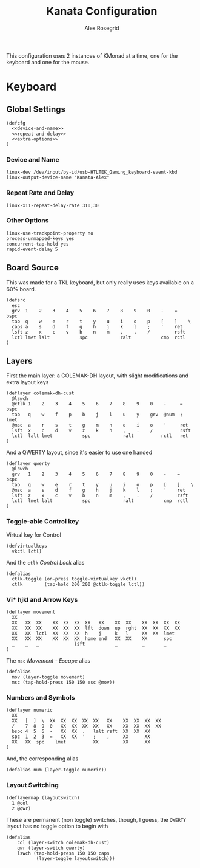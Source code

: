 #+Author: Alex Rosegrid
#+Title: Kanata Configuration
#+Startup: indent show3levels

This configuration uses 2 instances of KMonad at a time, one for the keyboard and one for the mouse.

* Keyboard
:PROPERTIES:
:header-args: :tangle ".dotfiles/.config/kanata/kanata-alex.kbd"
:END:

** Global Settings
#+begin_src text :noweb yes
  (defcfg
    <<device-and-name>>
    <<repeat-and-delay>>
    <<extra-options>>
  )
#+end_src

*** Device and Name
#+NAME: device-and-name
#+begin_src text :tangle no
  linux-dev /dev/input/by-id/usb-HTLTEK_Gaming_keyboard-event-kbd
  linux-output-device-name "Kanata-Alex"
#+end_src

*** Repeat Rate and Delay
#+NAME: repeat-and-delay
#+begin_src text :tangle no
  linux-x11-repeat-delay-rate 310,30
#+end_src

*** Other Options
#+NAME: extra-options
#+begin_src text :tangle no
  linux-use-trackpoint-property no
  process-unmapped-keys yes
  concurrent-tap-hold yes
  rapid-event-delay 5
#+end_src

** Board Source
This was made for a TKL keyboard, but only really uses keys available on a 60% board.
#+begin_src text
  (defsrc
    esc
    grv  1    2    3    4    5    6    7    8    9    0    -    =    bspc
    tab  q    w    e    r    t    y    u    i    o    p    [    ]    \
    caps a    s    d    f    g    h    j    k    l    ;    '    ret
    lsft z    x    c    v    b    n    m    ,    .    /         rsft
    lctl lmet lalt           spc            ralt           cmp  rctl
  )
#+end_src

** Layers
First the main layer: a COLEMAK-DH layout, with slight modifications and extra layout keys
#+begin_src text
  (deflayer colemak-dh-cust
    @lswch
    @ctlk 1    2    3    4    5    6    7    8    9    0    -     =    bspc
    tab   q    w    f    p    b    j    l    u    y    grv  @num  ;    lmet
    @msc  a    r    s    t    g    m    n    e    i    o    '     ret
    lsft  x    c    d    v    z    k    h    ,    .    /          rsft
    lctl  lalt lmet           spc            ralt          rctl   ret
  )
#+end_src
And a QWERTY layout, since it's easier to use one handed
#+begin_src text
  (deflayer qwerty
    @lswch
    grv   1    2    3    4    5    6    7    8    9    0    -    =    bspc
    tab   q    w    e    r    t    y    u    i    o    p    [    ]    \
    @msc  a    s    d    f    g    h    j    k    l    ;    '    ret
    lsft  z    x    c    v    b    n    m    ,    .    /         rsft
    lctl  lmet lalt           spc            ralt           cmp  rctl
  )
#+end_src

*** Toggle-able Control key
Virtual key for Control
#+begin_src text
  (defvirtualkeys
    vkctl lctl)
#+end_src
And the =ctlk= /Control Lock/ alias
#+begin_src text
  (defalias
    ctlk-toggle (on-press toggle-virtualkey vkctl)
    ctlk        (tap-hold 200 200 @ctlk-toggle lctl))
#+end_src

*** Vi* hjkl and Arrow Keys
#+begin_src text
  (deflayer movement
    XX
    XX   XX  XX    XX  XX  XX  XX   XX    XX  XX    XX  XX  XX  XX
    XX   XX  XX    XX  XX  XX  lft  down  up  rght  XX  XX  XX  XX
    XX   XX  lctl  XX  XX  XX  h    j     k   l     XX  XX  lmet
    XX   XX  XX    XX  XX  XX  home end   XX  XX    XX      spc
    _    _   _             lsft           _         _       _
  )
#+end_src
The =msc= /Movement - Escape/ alias
#+begin_src text
  (defalias
    mov (layer-toggle movement)
    msc (tap-hold-press 150 150 esc @mov))
#+end_src

*** Numbers and Symbols
#+begin_src text
  (deflayer numeric
    XX
    XX   [  ]  \  XX  XX  XX  XX  XX   XX    XX  XX  XX  XX
    /    7  8  9  0   XX  XX  XX  XX   XX    XX  XX  XX  XX
    bspc 4  5  6  -   XX  XX  .   lalt rsft  XX  XX  XX
    spc  1  2  3  =   XX  XX  '   ;    ,     XX      XX
    XX   XX  spc    lmet          XX         XX      XX
  )
#+end_src
And, the corresponding alias
#+begin_src text
  (defalias num (layer-toggle numeric))
#+end_src

*** Layout Switching
#+begin_src text
  (deflayermap (layoutswitch)
    1 @col
    2 @qwr)
#+end_src
These are permanent (non toggle) switches, though, I guess, the =QWERTY= layout has no toggle option to begin with
#+begin_src text
  (defalias
      col (layer-switch colemak-dh-cust)
      qwr (layer-switch qwerty)
      lswch (tap-hold-press 150 150 caps
             (layer-toggle layoutswitch)))
#+end_src
